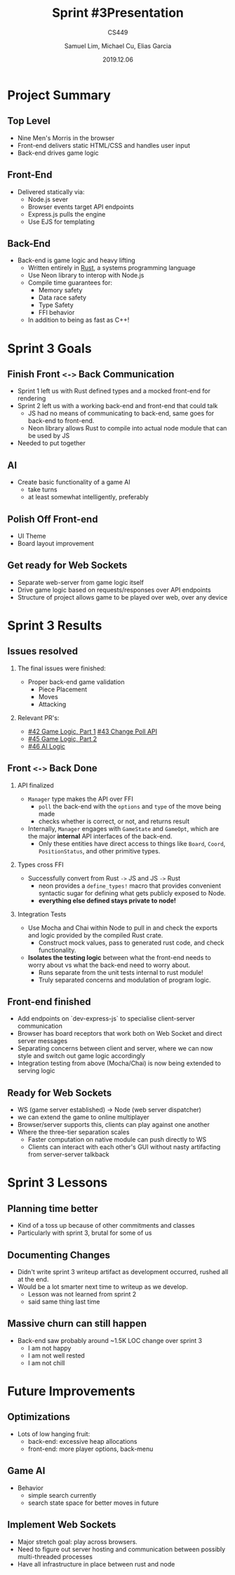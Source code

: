#+STARTUP: BEAMER
# fira font needs xelatex for ligs, tells org to use xelatex
#+LATEX_COMPILER: xelatex
#+LATEX_CLASS: beamer
#+LaTeX_CLASS_options: [allowframebreaks]
#+LATEX_HEADER: \usepackage{fontspec}
#+LATEX_HEADER: \setmonofont{Fira Code}[
#+LATEX_HEADER:   Contextuals={Alternate}
#+LATEX_HEADER: ]
#+LATEX_HEADER: \usepackage{lstfiracode}
#+LATEX_HEADER: \usepackage{listings}
#+LATEX_HEADER: \usepackage{hyperref}
#+LATEX_HEADER: \usepackage{listings-rust}
# enable use of bibtex refs
# NOTE, must also tell org to use bibtex during export
#+LATEX_HEADER: \usepackage[backend=bibtex, style=numeric, autocite=superscript]{biblatex}
#+LATEX_HEADER: \bibliographystyle{acm}
# file to check for
#+LATEX_HEADER: \bibliography{parsers.bib}
# enable rust language syntax highlighting + adding fira font ligs
#+LATEX_HEADER: \lstset{language=Rust,style=colouredRust, style=FiraCodeStyle,basicstyle=\ttfamily}
#+BEAMER_THEME: metropolis [progressbar=head]
#+BEAMER_HEADER:\setmainfont{Fira Code}
# Top level = Sections, second level headings = individual slides in a section (w/o counting list overlays)
#+BEAMER_FRAME_LEVEL: 2
#+TITLE: Sprint #3Presentation
#+SUBTITLE: CS449 
#+AUTHOR: Samuel Lim, Michael Cu, Elias Garcia
# enable toc to show numberings over sections.
#+BEAMER_HEADER: \setbeamertemplate{section in toc}[sections numbered]
#+DATE: 2019.12.06
# enable the toc and tell it to look two headings deep
#+OPTIONS: H:2 toc:t
* Project Summary
** Top Level
   - Nine Men's Morris in the browser
   - Front-end delivers static HTML/CSS and handles user input
   - Back-end drives game logic
** Front-End
   - Delivered statically via:
     + Node.js sever
     + Browser events target API endpoints
     + Express.js pulls the engine
     + Use EJS for templating 
** Back-End
   - Back-end is game logic and heavy lifting
     + Written entirely in [[https://www.rust-lang.org/][Rust]], a systems programming language
     + Use Neon library to interop with Node.js
     + Compile time guarantees for:
       * Memory safety
       * Data race safety
       * Type Safety
       * FFI behavior
     + In addition to being as fast as C++!
* Sprint 3 Goals
** Finish Front =<->= Back Communication
   - Sprint 1 left us with Rust defined types and a mocked front-end for rendering
   - Sprint 2 left us with a working back-end and front-end that could talk
     + JS had no means of communicating to back-end, same goes for back-end to front-end.
     + Neon library allows Rust to compile into actual node module that can be used by JS
   - Needed to put together
** AI
   - Create basic functionality of a game AI
     + take turns
     + at least somewhat intelligently, preferably
** Polish Off Front-end
   - UI Theme
   - Board layout improvement
** Get ready for Web Sockets
   - Separate web-server from game logic itself
   - Drive game logic based on requests/responses over API endpoints
   - Structure of project allows game to be played over web, over any device
* Sprint 3 Results
** Issues resolved
   :PROPERTIES:
   :END:
*** The final issues were finished:
    - Proper back-end game validation
      + Piece Placement
      + Moves
      + Attacking
*** Relevant PR's:
    - [[https://github.com/amadeusine/CS449GroupProject/pull/42][#42 Game Logic, Part 1]]
      [[https://github.com/amadeusine/CS449GroupProject/issues/43][#43 Change Poll API]]
    - [[https://github.com/amadeusine/CS449GroupProject/pull/45][#45 Game Logic, Part 2]]
    - [[https://github.com/amadeusine/CS449GroupProject/pull/46][#46 AI Logic]]
** Front =<->= Back Done
   :PROPERTIES:
   :BEAMER_opt: allowframebreaks, label=
   :END:
*** API finalized
    - =Manager= type makes the API over FFI
      + =poll= the back-end with the =options= and =type= of the move being made
      + checks whether is correct, or not, and returns result
    - Internally, =Manager= engages with =GameState= and =GameOpt=, which are the major *internal* API
      interfaces of the back-end.
      + Only these entities have direct access to things like =Board=, =Coord=, =PositionStatus=, and
        other primitive types.
*** Types cross FFI
    - Successfully convert from Rust =->= JS and JS =->= Rust
      + neon provides a =define_types!= macro that provides convenient syntactic sugar for defining
        what gets publicly exposed to Node.
      + *everything else defined stays private to node!*
*** Integration Tests
    - Use Mocha and Chai within Node to pull in and check the exports and logic provided by the
      compiled Rust crate.
      + Construct mock values, pass to generated rust code, and check functionality.
    - *Isolates the testing logic* between what the front-end needs to worry about vs what the
      back-end need to worry about.
      + Runs separate from the unit tests internal to rust module!
      + Truly separated concerns and modulation of program logic.
** Front-end finished
   - Add endpoints on `dev-express-js` to specialise client-server communication
   - Browser has board receptors that work both on Web Socket and direct server messages
   - Separating concerns between client and server, where we can now style and switch out game logic
     accordingly
   - Integration testing from above (Mocha/Chai) is now being extended to serving logic
** Ready for Web Sockets
   - WS (game server established) -> Node (web server dispatcher)
   - we can extend the game to online multiplayer
   - Browser/server supports this, clients can play against one another
   - Where the three-tier separation scales
     + Faster computation on native module can push directly to WS
     + Clients can interact with each other's GUI without nasty artifacting from server-server talkback
* Sprint 3 Lessons
** Planning time better
   - Kind of a toss up because of other commitments and classes
   - Particularly with sprint 3, brutal for some of us
** Documenting Changes
   - Didn't write sprint 3 writeup artifact as development occurred, rushed all at the end.
   - Would be a lot smarter next time to writeup as we develop.
     + Lesson was not learned from sprint 2
     + said same thing last time
** Massive churn can still happen
   - Back-end saw probably around ~1.5K LOC change over sprint 3
     + I am not happy
     + I am not well rested
     + I am not chill
* Future Improvements
** Optimizations
   - Lots of low hanging fruit:
     + back-end: excessive heap allocations
     + front-end: more player options, back-menu
** Game AI
   + Behavior
     - simple search currently
     - search state space for better moves in future
** Implement Web Sockets
   - Major stretch goal: play across browsers.
   - Need to figure out server hosting and communication between possibly multi-threaded processes
   - Have all infrastructure in place between rust and node
